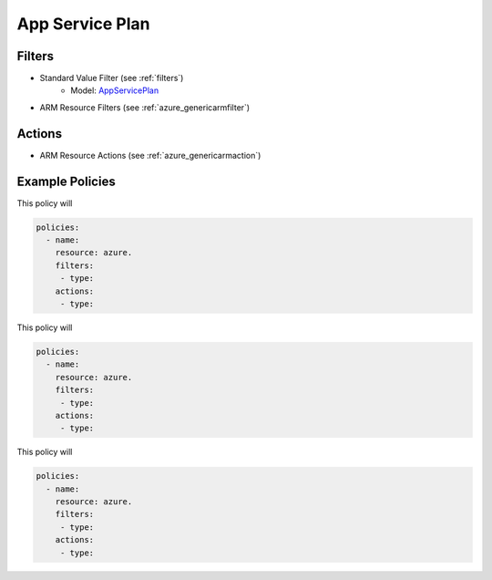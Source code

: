 .. _azure_appserviceplan:

App Service Plan
================

Filters
-------
- Standard Value Filter (see :ref:`filters`)
      - Model: `AppServicePlan <https://docs.microsoft.com/en-us/python/api/azure.mgmt.web.models.AppServicePlan?view=azure-python>`_
- ARM Resource Filters (see :ref:`azure_genericarmfilter`)

Actions
-------
- ARM Resource Actions (see :ref:`azure_genericarmaction`)

Example Policies
----------------

This policy will

.. code-block:: yaml

     policies:
       - name:
         resource: azure.
         filters:
          - type:
         actions:
          - type:

This policy will

.. code-block:: yaml

     policies:
       - name:
         resource: azure.
         filters:
          - type:
         actions:
          - type:

This policy will

.. code-block:: yaml

     policies:
       - name:
         resource: azure.
         filters:
          - type:
         actions:
          - type:
